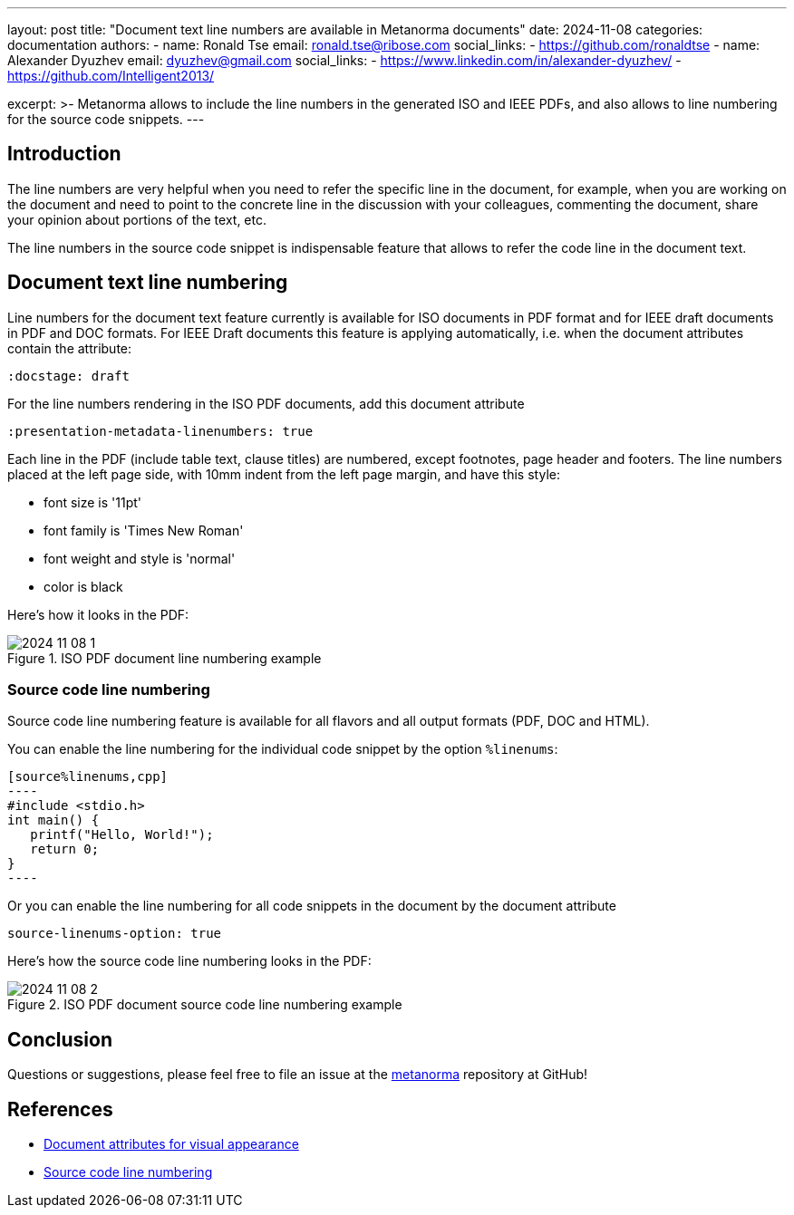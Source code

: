 ---
layout: post
title: "Document text line numbers are available in Metanorma documents"
date: 2024-11-08
categories: documentation
authors:
  -
    name: Ronald Tse
    email: ronald.tse@ribose.com
    social_links:
      - https://github.com/ronaldtse
  -
    name: Alexander Dyuzhev
    email: dyuzhev@gmail.com
    social_links:
      - https://www.linkedin.com/in/alexander-dyuzhev/
      - https://github.com/Intelligent2013/

excerpt: >-
  Metanorma allows to include the line numbers in the generated ISO and IEEE PDFs, and
	also allows to line numbering for the source code snippets.
---

== Introduction

The line numbers are very helpful when you need to refer the specific line in the document, for example,
when you are working on the document and need to point to the concrete line in the discussion with your
colleagues, commenting the document, share your opinion about portions of the text, etc.

The line numbers in the source code snippet is indispensable feature that allows to refer the code line in the
document text.


== Document text line numbering

Line numbers for the document text feature currently is available for ISO documents in PDF format and for IEEE draft 
documents in PDF and DOC formats.
For IEEE Draft documents this feature is applying automatically, i.e. when the document attributes contain
the attribute:
```
:docstage: draft
```


For the line numbers rendering in the ISO PDF documents, add this document attribute
```
:presentation-metadata-linenumbers: true
```

Each line in the PDF (include table text, clause titles) are numbered, except footnotes, page header and footers.
The line numbers placed at the left page side, with 10mm indent from the left page margin, and have this style:

* font size is '11pt'
* font family is 'Times New Roman'
* font weight and style is 'normal'
* color is black


Here's how it looks in the PDF:

.ISO PDF document line numbering example
image::/assets/blog/2024-11-08_1.png[]


=== Source code line numbering


Source code line numbering feature is available for all flavors and all output formats (PDF, DOC and HTML).

You can enable the line numbering for the individual code snippet by the option `%linenums`:
```
[source%linenums,cpp]
----
#include <stdio.h>
int main() {
   printf("Hello, World!");
   return 0;
}
----
```


Or you can enable the line numbering for all code snippets in the document by the document attribute 
```
source-linenums-option: true
```


Here's how the source code line numbering looks in the PDF:

.ISO PDF document source code line numbering example
image::/assets/blog/2024-11-08_2.png[]


== Conclusion

Questions or suggestions, please feel free to file an issue at
the https://github.com/metanorma/metanorma[metanorma]
repository at GitHub!


== References

* https://www.metanorma.org/author/ref/document-attributes/#visual-appearance[Document attributes for visual appearance]

* https://www.metanorma.org/author/topics/blocks/source/#line-numbering[Source code line numbering]


